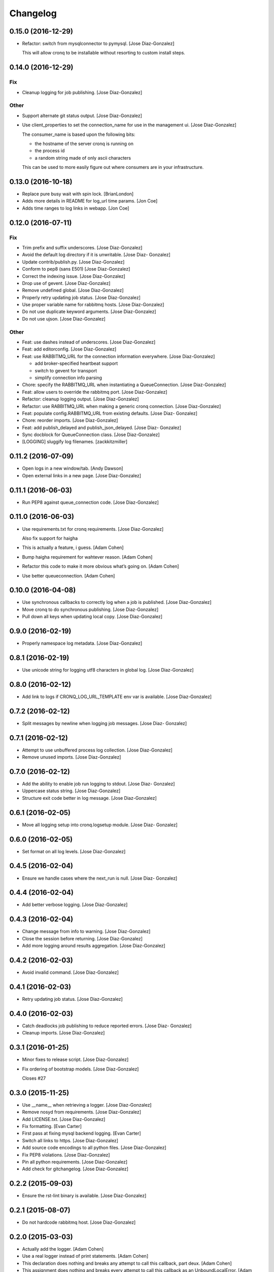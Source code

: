 Changelog
=========

0.15.0 (2016-12-29)
-------------------

- Refactor: switch from mysqlconnector to pymysql. [Jose Diaz-Gonzalez]

  This will allow cronq to be installable without resorting to custom install steps.


0.14.0 (2016-12-29)
-------------------

Fix
~~~

- Cleanup logging for job publishing. [Jose Diaz-Gonzalez]

Other
~~~~~

- Support alternate git status output. [Jose Diaz-Gonzalez]

- Use client_properties to set the connection_name for use in the
  management ui. [Jose Diaz-Gonzalez]

  The consumer_name is based upon the following bits:

  - the hostname of the server cronq is running on
  - the process id
  - a random string made of only ascii characters

  This can be used to more easily figure out where consumers are in your infrastructure.


0.13.0 (2016-10-18)
-------------------

- Replace pure busy wait with spin lock. [BrianLondon]

- Adds more details in README for log_url time params. [Jon Coe]

- Adds time ranges to log links in webapp. [Jon Coe]

0.12.0 (2016-07-11)
-------------------

Fix
~~~

- Trim prefix and suffix underscores. [Jose Diaz-Gonzalez]

- Avoid the default log directory if it is unwritable. [Jose Diaz-
  Gonzalez]

- Update contrib/publish.py. [Jose Diaz-Gonzalez]

- Conform to pep8 (sans E501) [Jose Diaz-Gonzalez]

- Correct the indexing issue. [Jose Diaz-Gonzalez]

- Drop use of gevent. [Jose Diaz-Gonzalez]

- Remove undefined global. [Jose Diaz-Gonzalez]

- Properly retry updating job status. [Jose Diaz-Gonzalez]

- Use proper variable name for rabbitmq hosts. [Jose Diaz-Gonzalez]

- Do not use duplicate keyword arguments. [Jose Diaz-Gonzalez]

- Do not use ujson. [Jose Diaz-Gonzalez]

Other
~~~~~

- Feat: use dashes instead of underscores. [Jose Diaz-Gonzalez]

- Feat: add editorconfig. [Jose Diaz-Gonzalez]

- Feat: use RABBITMQ_URL for the connection information everywhere.
  [Jose Diaz-Gonzalez]

  - add broker-specified heartbeat support
  - switch to gevent for transport
  - simplify connection info parsing


- Chore: specify the RABBITMQ_URL when instantiating a QueueConnection.
  [Jose Diaz-Gonzalez]

- Feat: allow users to override the rabbitmq port. [Jose Diaz-Gonzalez]

- Refactor: cleanup logging output. [Jose Diaz-Gonzalez]

- Refactor: use RABBITMQ_URL when making a generic cronq connection.
  [Jose Diaz-Gonzalez]

- Feat: populate config.RABBITMQ_URL from existing defaults. [Jose Diaz-
  Gonzalez]

- Chore: reorder imports. [Jose Diaz-Gonzalez]

- Feat: add publish_delayed and publish_json_delayed. [Jose Diaz-
  Gonzalez]

- Sync docblock for QueueConnection class. [Jose Diaz-Gonzalez]

- [LOGGING] sluggify log filenames. [zackkitzmiller]

0.11.2 (2016-07-09)
-------------------

- Open logs in a new window/tab. [Andy Dawson]

- Open external links in a new page. [Jose Diaz-Gonzalez]

0.11.1 (2016-06-03)
-------------------

- Run PEP8 against queue_connection code. [Jose Diaz-Gonzalez]

0.11.0 (2016-06-03)
-------------------

- Use requirements.txt for cronq requirements. [Jose Diaz-Gonzalez]

  Also fix support for haigha


- This is actually a feature, i guess. [Adam Cohen]

- Bump haigha requirement for wahtever reason. [Adam Cohen]

- Refactor this code to make it more obvious what’s going on. [Adam
  Cohen]

- Use better queueconnection. [Adam Cohen]

0.10.0 (2016-04-08)
-------------------

- Use synchronous callbacks to correctly log when a job is published.
  [Jose Diaz-Gonzalez]

- Move cronq to do synchronous publishing. [Jose Diaz-Gonzalez]

- Pull down all keys when updating local copy. [Jose Diaz-Gonzalez]

0.9.0 (2016-02-19)
------------------

- Properly namespace log metadata. [Jose Diaz-Gonzalez]

0.8.1 (2016-02-19)
------------------

- Use unicode string for logging utf8 characters in global log. [Jose
  Diaz-Gonzalez]

0.8.0 (2016-02-12)
------------------

- Add link to logs if CRONQ_LOG_URL_TEMPLATE env var is available. [Jose
  Diaz-Gonzalez]

0.7.2 (2016-02-12)
------------------

- Split messages by newline when logging job messages. [Jose Diaz-
  Gonzalez]

0.7.1 (2016-02-12)
------------------

- Attempt to use unbuffered process log collection. [Jose Diaz-Gonzalez]

- Remove unused imports. [Jose Diaz-Gonzalez]

0.7.0 (2016-02-12)
------------------

- Add the ability to enable job run logging to stdout. [Jose Diaz-
  Gonzalez]

- Uppercase status string. [Jose Diaz-Gonzalez]

- Structure exit code better in log message. [Jose Diaz-Gonzalez]

0.6.1 (2016-02-05)
------------------

- Move all logging setup into cronq.logsetup module. [Jose Diaz-
  Gonzalez]

0.6.0 (2016-02-05)
------------------

- Set format on all log levels. [Jose Diaz-Gonzalez]

0.4.5 (2016-02-04)
------------------

- Ensure we handle cases where the next_run is null. [Jose Diaz-
  Gonzalez]

0.4.4 (2016-02-04)
------------------

- Add better verbose logging. [Jose Diaz-Gonzalez]

0.4.3 (2016-02-04)
------------------

- Change message from info to warning. [Jose Diaz-Gonzalez]

- Close the session before returning. [Jose Diaz-Gonzalez]

- Add more logging around results aggregation. [Jose Diaz-Gonzalez]

0.4.2 (2016-02-03)
------------------

- Avoid invalid command. [Jose Diaz-Gonzalez]

0.4.1 (2016-02-03)
------------------

- Retry updating job status. [Jose Diaz-Gonzalez]

0.4.0 (2016-02-03)
------------------

- Catch deadlocks job publishing to reduce reported errors. [Jose Diaz-
  Gonzalez]

- Cleanup imports. [Jose Diaz-Gonzalez]

0.3.1 (2016-01-25)
------------------

- Minor fixes to release script. [Jose Diaz-Gonzalez]

- Fix ordering of bootstrap models. [Jose Diaz-Gonzalez]

  Closes #27

0.3.0 (2015-11-25)
------------------

- Use __name__ when retrieving a logger. [Jose Diaz-Gonzalez]

- Remove nosyd from requirements. [Jose Diaz-Gonzalez]

- Add LICENSE.txt. [Jose Diaz-Gonzalez]

- Fix formatting. [Evan Carter]

- First pass at fixing mysql backend logging. [Evan Carter]

- Switch all links to https. [Jose Diaz-Gonzalez]

- Add source code encodings to all python files. [Jose Diaz-Gonzalez]

- Fix PEP8 violations. [Jose Diaz-Gonzalez]

- Pin all python requirements. [Jose Diaz-Gonzalez]

- Add check for gitchangelog. [Jose Diaz-Gonzalez]

0.2.2 (2015-09-03)
------------------

- Ensure the rst-lint binary is available. [Jose Diaz-Gonzalez]

0.2.1 (2015-08-07)
------------------

- Do not hardcode rabbitmq host. [Jose Diaz-Gonzalez]

0.2.0 (2015-03-03)
------------------

- Actually add the logger. [Adam Cohen]

- Use a real logger instead of print statements. [Adam Cohen]

- This declaration does nothing and breaks any attempt to call this
  callback, part deux. [Adam Cohen]

- This assignment does nothing and breaks every attempt to call this
  callback as an UnboundLocalError. [Adam Cohen]

0.1.3 (2014-12-30)
------------------

- Set isolation_level to None for web requests. Closes #17. [Jose Diaz-
  Gonzalez]

0.1.2 (2014-12-30)
------------------

- Fix import issue. [Jose Diaz-Gonzalez]

- Move certain files into contrib directory. [Jose Diaz-Gonzalez]

- Remove unused config.yml file. [Jose Diaz-Gonzalez]

- README.rst: Add language for syntax highlighting. [Marc Abramowitz]

0.1.1 (2014-12-29)
------------------

- Simplify chunking code. [Jose Diaz-Gonzalez]

- Switch to retrieving configuration from config module. [Jose Diaz-
  Gonzalez]

- Add a config.py module to contain configuration for the entire app.
  [Jose Diaz-Gonzalez]

- Add missing requirements to requirements.txt. [Jose Diaz-Gonzalez]

- Validate jobs before attempting to run them. [Jose Diaz-Gonzalez]

0.1.0 (2014-11-24)
------------------

- Add an /_status endpoint. [Jose Diaz-Gonzalez]

0.0.42 (2014-10-01)
-------------------

- Add .env to gitignore. [Adam Cohen]

- This should be checking the length. [Adam Cohen]

0.0.41 (2014-09-09)
-------------------

- Add release script. [Jose Diaz-Gonzalez]

- Change setup.py. [Jose Diaz-Gonzalez]

  - move version to cronq/__init__.py
  - allow using distutils
  - do not immediately read in file
  - use rat instead of md


- Minor rst fixes. [Jose Diaz-Gonzalez]

- Move readme to rst format. [Jose Diaz-Gonzalez]

- Use == instead of is for sqlalchemy query. [Jose Diaz-Gonzalez]

- Properly handle failed run return_code when setting job status. [Jose
  Diaz-Gonzalez]

- Fix width of job status. [Jose Diaz-Gonzalez]

0.0.39 (2014-09-05)
-------------------

- Fix timestamp display on index page. [Jose Diaz-Gonzalez]

- Fix next_run setting. [Jose Diaz-Gonzalez]

- Do not attempt to output time if the values are invalid. [Jose Diaz-
  Gonzalez]

- Do not print table creation errors. [Jose Diaz-Gonzalez]

- Remove bad install_requires. [Jose Diaz-Gonzalez]

0.0.34 (2014-09-05)
-------------------

- Add missing python requirements. [Jose Diaz-Gonzalez]

0.0.33 (2014-09-05)
-------------------

- Add missing package entry. [Jose Diaz-Gonzalez]

0.0.32 (2014-09-05)
-------------------

- Change author and urls to SeatGeek. [Jose Diaz-Gonzalez]

0.0.31 (2014-09-05)
-------------------

- Convert UTC times to local timezone. [Jose Diaz-Gonzalez]

  javascript date handling allows you to specify the timezone in the date time string and will correctly handle parsing to local time when performing a toString.


- Group jobs by category on index page. [Jose Diaz-Gonzalez]

- Use smaller status balls everywhere. [Jose Diaz-Gonzalez]

- Remove old css. [Jose Diaz-Gonzalez]

- Much nicer list view of events that occurred. [Jose Diaz-Gonzalez]

  - Group events by ID
  - Show a running time for each job run
  - Use human readable dates/times everywhere
  - Show the appropriate status ball for each run
  - Fix the button css to be a bit more flat and less bootstrappy

  Still need to fix dates to convert from UTC to local time.


- Reference cronq modules with cronq prefix. [Jose Diaz-Gonzalez]

- Extract models into their own namespace. [Jose Diaz-Gonzalez]

  This will allow us to build separate backends - postgres for instance - without needing to redefine models


- Use moment.js to provide human-readable task running info. [Jose Diaz-
  Gonzalez]

- Add missing utils.py. [Jose Diaz-Gonzalez]

- Slightly better looking task definition. [Jose Diaz-Gonzalez]

  Still need to work on actual task running information, though the command information looks more spiffy


- Fix header height to center h1s. [Jose Diaz-Gonzalez]

- Better index page. [Jose Diaz-Gonzalez]

  - Show the last status of a task
  - Show the current running state of the task
  - "Better" display of each task
  - Use Roboto font from Google to display text


- Change heading. [Jose Diaz-Gonzalez]

- Remove commented out code. [Jose Diaz-Gonzalez]

- Use minified css files. [Jose Diaz-Gonzalez]

- Properly handle return codes for finished tasks and set the job status
  to succeeded. [Jose Diaz-Gonzalez]

- Expose job status and run info to the job index. [Jose Diaz-Gonzalez]

- Keep track of the current job status as well as the last job status.
  [Jose Diaz-Gonzalez]

  Useful for dashboards. Whenever tracking the last_run, reset if the status is "starting", as otherwise the information will be incorrect.


- Add status and run info to each job. [Jose Diaz-Gonzalez]

- Datetime => _datetime. [Jose Diaz-Gonzalez]

- Add relations between models. [Jose Diaz-Gonzalez]

- Order jobs on ui by name. [Jose Diaz-Gonzalez]

- PEP8. [Jose Diaz-Gonzalez]

0.0.30 (2014-06-25)
-------------------

- Pin haigha to 0.7.0. [Jose Diaz-Gonzalez]

0.0.29 (2014-06-17)
-------------------

- Pin haigha to 0.7.0. [Jose Diaz-Gonzalez]

  0.7.1 had a bc-incompatible change when they made it PEP-8. Who knows what else broke

- Pin haigha to 0.7.0. [Jose Diaz-Gonzalez]

  0.7.1 had a bc-incompatible change when they made it PEP-8. Who knows what else broke

v0.0.28 (2014-01-02)
--------------------

- Actually upgrade aniso8601. [Jose Diaz-Gonzalez]

v0.0.27 (2014-01-02)
--------------------

- Use Integer instead of Integer(1) for run_now. [Jose Diaz-Gonzalez]

v0.0.26 (2014-01-02)
--------------------

- Bump version. [zackkitzmiller]

- Added note about cronq-injector creating tables. [Jose Diaz-Gonzalez]

- Remove zip file. [Jose Diaz-Gonzalez]

- V0.0.25. [Philip Cristiano]

- Web: Allow POST as well. [Philip Cristiano]

- Web: Log a little. [Philip Cristiano]

- Web: Don't be cute. [Philip Cristiano]

- V0.0.23. [Philip Cristiano]

- Readme: Example category should use fail flag for curl. [Philip
  Cristiano]

  Silent failures for this wouldn't be great

- Api: Set routing_key for category jobs. [Philip Cristiano]

v0.0.22 (2013-05-30)
--------------------

- V0.0.22. [Philip Cristiano]

- Web: Remove jobs no longer defined in category. [Philip Cristiano]

- Web: Error if names are duplicated. [Philip Cristiano]

- Add categories. [Philip Cristiano]

  First step, add ability to add categories and job in them with a single request.

- Mysql: Prevent deadlocks from leaving a serializable session open.
  [Philip Cristiano]

  Doing a select could cause MySQL to lock when we don't need it to.

- Mysql: Run less of the code in a try block. [Philip Cristiano]

v0.0.21 (2013-03-10)
--------------------

- V0.0.21. [Philip Cristiano]

- Web: Add page to list failures. [Philip Cristiano]

- Web: Add link back to job. [Philip Cristiano]

- Mysql: Remove duplicate setting of key. [Philip Cristiano]

v0.0.20 (2013-02-26)
--------------------

- V0.0.20: Publish after committing. [Philip Cristiano]

  I thought this was how I was doing it. This definitely is related to #9

v0.0.19 (2013-02-26)
--------------------

- V0.0.19: Set MySQL isolation leve. [Philip Cristiano]

  May actually fix #9

v0.0.18 (2013-02-25)
--------------------

- V0.0.18: Set locked_by to catch race conditions. [Philip Cristiano]

  closes #9

v0.0.17 (2013-02-25)
--------------------

- Timeout is an int short, use a shorter one. [Philip Cristiano]

  12 hours should be enough

v0.0.16 (2013-02-25)
--------------------

- V0.0.16. [Philip Cristiano]

- Handle longer running jobs. [Philip Cristiano]

  The heartbeat would kick the connection off causing a bunch of problems. This can be dealt with later since it's still a problem, but it takes 1 full day to cause it

v0.0.15 (2013-02-24)
--------------------

- Close handler after process ends. [Philip Cristiano]

  May be causing a bug where the process appears to hang

v0.0.14 (2013-02-24)
--------------------

- Exit on connection error. [Philip Cristiano]

  closes #8

- V0.0.13. [Philip Cristiano]

- Runner: Log to /var/log/cronq for each process. [Philip Cristiano]

  Uses a watchedFileHandler so it can be log rotated

- Fix typo. [Philip Cristiano]

- Run jobs now in web interface. [Philip Cristiano]

- Support multiple RabbitMQ queues. [Philip Cristiano]

  To allow routing of jobs to the correct nodes and splitting of tasks

- Page for each run. [Philip Cristiano]

- Something to read. [Philip Cristiano]

- Fix showing return code. [Philip Cristiano]

- Aggregate job results for web view. [Philip Cristiano]

- Web: Name links to index. [Philip Cristiano]

- Working on web app. [Philip Cristiano]

- Web view. [Philip Cristiano]

- Don't add test job. [Philip Cristiano]

- Working injector and runner together woooo. [Philip Cristiano]

- Runner working. [Philip Cristiano]

- Runner will run a task… constantly at this point. [Philip Cristiano]

- Make: Add upload target. [Philip Cristiano]

- Make: Fix path to Python. [Philip Cristiano]

- Basic project layout. [Philip Cristiano]

- Initial commit. [philipcristiano]


